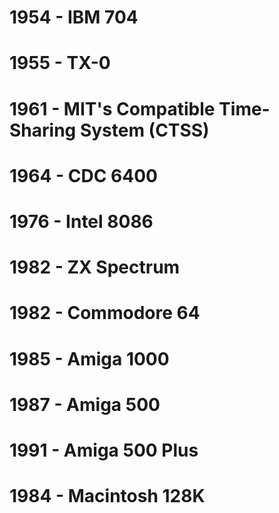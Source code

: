 

* 1954 - IBM 704
* 1955 - TX-0
* 1961 - MIT's Compatible Time-Sharing System (CTSS)
* 1964 - CDC 6400
* 1976 - Intel 8086
* 1982 - ZX Spectrum
* 1982 - Commodore 64
* 1985 - Amiga 1000
* 1987 - Amiga 500
* 1991 - Amiga 500 Plus
* 1984 - Macintosh 128K
